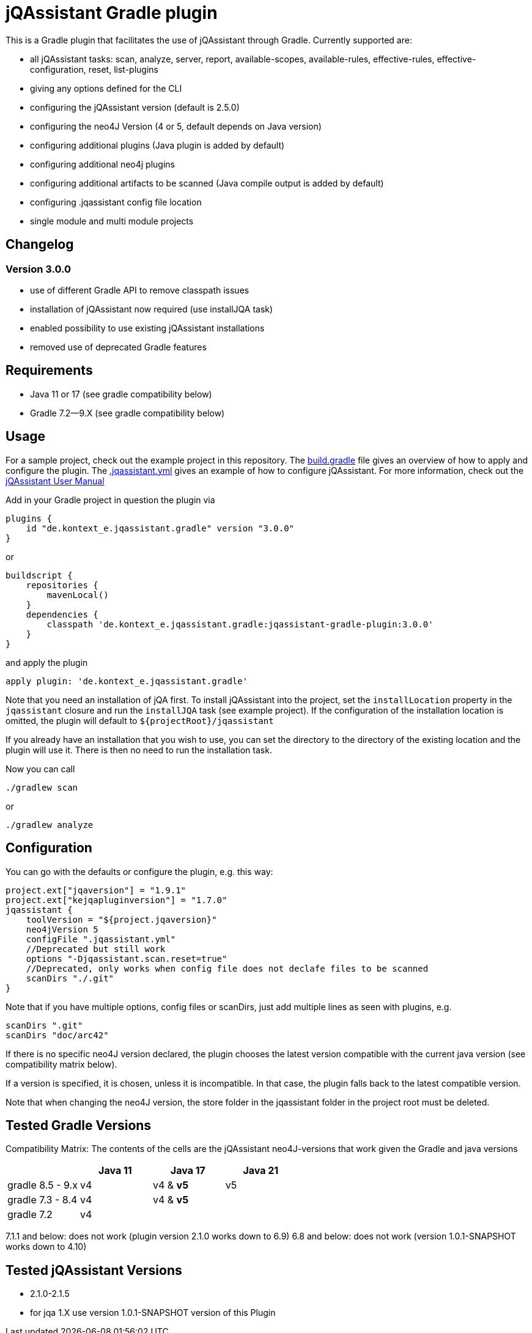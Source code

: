 = jQAssistant Gradle plugin

This is a Gradle plugin that facilitates the use of jQAssistant through Gradle.
Currently supported are:

* all jQAssistant tasks: scan, analyze, server, report, available-scopes, available-rules, effective-rules, effective-configuration, reset, list-plugins
* giving any options defined for the CLI
* configuring the jQAssistant version (default is 2.5.0)
* configuring the neo4J Version (4 or 5, default depends on Java version)
* configuring additional plugins (Java plugin is added by default)
* configuring additional neo4j plugins
* configuring additional artifacts to be scanned (Java compile output is added by default)
* configuring .jqassistant config file location
* single module and multi module projects

== Changelog

=== Version 3.0.0

* use of different Gradle API to remove classpath issues
* installation of jQAssistant now required (use installJQA task)
* enabled possibility to use existing jQAssistant installations
* removed use of deprecated Gradle features

== Requirements

* Java 11 or 17 (see gradle compatibility below)
* Gradle 7.2—9.X (see gradle compatibility below)

== Usage

For a sample project, check out the example project in this repository.
The https://github.com/kontext-e/jqassistant-gradle-plugin/blob/master/example/build.gradle[build.gradle] file gives an overview of how to apply and configure the plugin.
The https://github.com/kontext-e/jqassistant-gradle-plugin/blob/master/example/jqassistant/.jqassistant.yml[.jqassistant.yml] gives an example of how to configure jQAssistant.
For more information, check out the https://jqassistant.github.io/jqassistant/doc/2.1.0/#_yaml_files[jQAssistant User Manual]

Add in your Gradle project in question the plugin via

    plugins {
        id "de.kontext_e.jqassistant.gradle" version "3.0.0"
    }

or

    buildscript {
        repositories {
            mavenLocal()
        }
        dependencies {
            classpath 'de.kontext_e.jqassistant.gradle:jqassistant-gradle-plugin:3.0.0'
        }
    }

and apply the plugin

    apply plugin: 'de.kontext_e.jqassistant.gradle'

Note that you need an installation of jQA first.
To install jQAssistant into the project,
set the `installLocation` property in the `jqassistant` closure and run the `installJQA` task (see example project).
If the configuration of the installation location is omitted, the plugin will default to `$+{projectRoot}+/jqassistant`

If you already have an installation that you wish to use,
you can set the directory to the directory of the existing location and the plugin will use it.
There is then no need to run the installation task.

Now you can call

    ./gradlew scan

or

    ./gradlew analyze

== Configuration

You can go with the defaults or configure the plugin, e.g. this way:

    project.ext["jqaversion"] = "1.9.1"
    project.ext["kejqapluginversion"] = "1.7.0"
    jqassistant {
        toolVersion = "${project.jqaversion}"
        neo4jVersion 5
        configFile ".jqassistant.yml"
        //Deprecated but still work
        options "-Djqassistant.scan.reset=true"
        //Deprecated, only works when config file does not declafe files to be scanned
        scanDirs "./.git"
    }

Note that if you have multiple options, config files or scanDirs, just add multiple lines as seen with plugins, e.g.

        scanDirs ".git"
        scanDirs "doc/arc42"

If there is no specific neo4J version declared, the plugin chooses the latest version compatible with the current java version (see compatibility matrix below).

If a version is specified, it is chosen, unless it is incompatible.
In that case, the plugin falls back to the latest compatible version.

Note that when changing the neo4J version, the store folder in the jqassistant folder in the project root must be deleted.

== Tested Gradle Versions

Compatibility Matrix:
The contents of the cells are the jQAssistant neo4J-versions that work given the Gradle and java versions

|===
| |Java 11 |Java 17 |Java 21

|gradle 8.5 - 9.x
|v4
|v4 & *v5*
|v5

|gradle 7.3 - 8.4
|v4
|v4 & *v5*
|

|gradle 7.2
|v4
|
|

|===

7.1.1 and below: does not work (plugin version 2.1.0 works down to 6.9)
6.8 and below: does not work (version 1.0.1-SNAPSHOT works down to 4.10)


== Tested jQAssistant Versions

* 2.1.0-2.1.5
* for jqa 1.X use version 1.0.1-SNAPSHOT version of this Plugin
